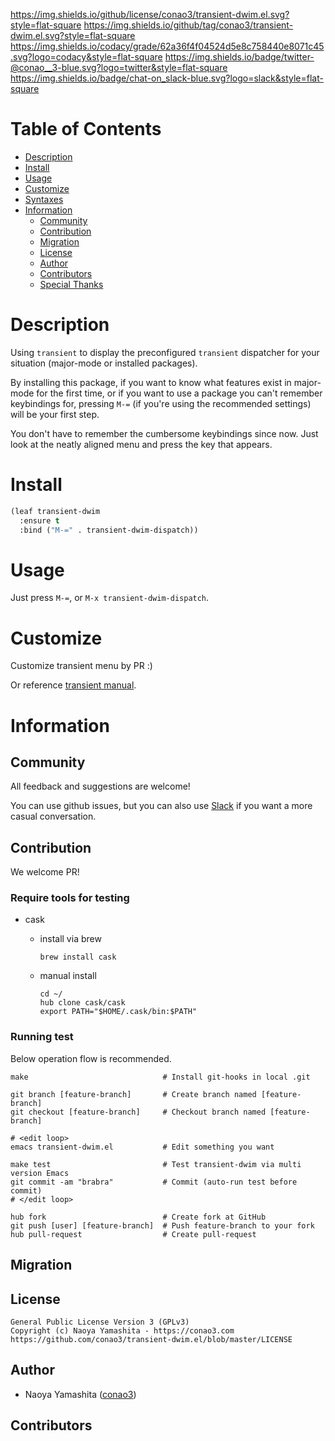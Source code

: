 #+author: conao3
#+date: <2020-01-20 Mon>

[[https://github.com/conao3/transient-dwim.el][https://raw.githubusercontent.com/conao3/files/master/blob/headers/png/transient-dwim.el.png]]
[[https://github.com/conao3/transient-dwim.el/blob/master/LICENSE][https://img.shields.io/github/license/conao3/transient-dwim.el.svg?style=flat-square]]
[[https://github.com/conao3/transient-dwim.el/releases][https://img.shields.io/github/tag/conao3/transient-dwim.el.svg?style=flat-square]]
[[https://github.com/conao3/transient-dwim.el/actions][https://github.com/conao3/transient-dwim.el/workflows/Main%20workflow/badge.svg]]
[[https://app.codacy.com/project/conao3/transient-dwim.el/dashboard][https://img.shields.io/codacy/grade/62a36f4f04524d5e8c758440e8071c45.svg?logo=codacy&style=flat-square]]
[[https://twitter.com/conao_3][https://img.shields.io/badge/twitter-@conao__3-blue.svg?logo=twitter&style=flat-square]]
[[https://conao3-support.slack.com/join/shared_invite/enQtNjUzMDMxODcyMjE1LWUwMjhiNTU3Yjk3ODIwNzAxMTgwOTkxNmJiN2M4OTZkMWY0NjI4ZTg4MTVlNzcwNDY2ZjVjYmRiZmJjZDU4MDE][https://img.shields.io/badge/chat-on_slack-blue.svg?logo=slack&style=flat-square]]

* Table of Contents
- [[#description][Description]]
- [[#install][Install]]
- [[#usage][Usage]]
- [[#customize][Customize]]
- [[#syntaxes][Syntaxes]]
- [[#information][Information]]
  - [[#community][Community]]
  - [[#contribution][Contribution]]
  - [[#migration][Migration]]
  - [[#license][License]]
  - [[#author][Author]]
  - [[#contributors][Contributors]]
  - [[#special-thanks][Special Thanks]]

* Description
Using ~transient~ to display the preconfigured ~transient~
dispatcher for your situation (major-mode or installed packages).

By installing this package, if you want to know what features
exist in major-mode for the first time, or if you want to use a
package you can't remember keybindings for, pressing ~M-=~ (if
you're using the recommended settings) will be your first step.

You don't have to remember the cumbersome keybindings since
now. Just look at the neatly aligned menu and press the key that
appears.

* Install
#+begin_src emacs-lisp
  (leaf transient-dwim
    :ensure t
    :bind ("M-=" . transient-dwim-dispatch))
#+end_src

* Usage
Just press ~M-=~, or ~M-x transient-dwim-dispatch~.

* Customize
Customize transient menu by PR :)

Or reference [[https://github.com/magit/transient/blob/master/docs/transient.org#modifying-existing-transients][transient manual]].

* Information
** Community
All feedback and suggestions are welcome!

You can use github issues, but you can also use [[https://conao3-support.slack.com/join/shared_invite/enQtNjUzMDMxODcyMjE1LWUwMjhiNTU3Yjk3ODIwNzAxMTgwOTkxNmJiN2M4OTZkMWY0NjI4ZTg4MTVlNzcwNDY2ZjVjYmRiZmJjZDU4MDE][Slack]]
if you want a more casual conversation.

** Contribution
We welcome PR!

*** Require tools for testing
- cask
  - install via brew
    #+begin_src shell
      brew install cask
    #+end_src

  - manual install
    #+begin_src shell
      cd ~/
      hub clone cask/cask
      export PATH="$HOME/.cask/bin:$PATH"
    #+end_src

*** Running test
Below operation flow is recommended.
#+begin_src shell
  make                              # Install git-hooks in local .git

  git branch [feature-branch]       # Create branch named [feature-branch]
  git checkout [feature-branch]     # Checkout branch named [feature-branch]

  # <edit loop>
  emacs transient-dwim.el           # Edit something you want

  make test                         # Test transient-dwim via multi version Emacs
  git commit -am "brabra"           # Commit (auto-run test before commit)
  # </edit loop>

  hub fork                          # Create fork at GitHub
  git push [user] [feature-branch]  # Push feature-branch to your fork
  hub pull-request                  # Create pull-request
#+end_src

** Migration

** License
#+begin_example
  General Public License Version 3 (GPLv3)
  Copyright (c) Naoya Yamashita - https://conao3.com
  https://github.com/conao3/transient-dwim.el/blob/master/LICENSE
#+end_example

** Author
- Naoya Yamashita ([[https://github.com/conao3][conao3]])

** Contributors
